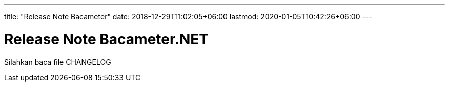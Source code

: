 ---
title: "Release Note Bacameter"
date: 2018-12-29T11:02:05+06:00
lastmod: 2020-01-05T10:42:26+06:00
---

= Release Note Bacameter.NET

Silahkan baca file CHANGELOG

